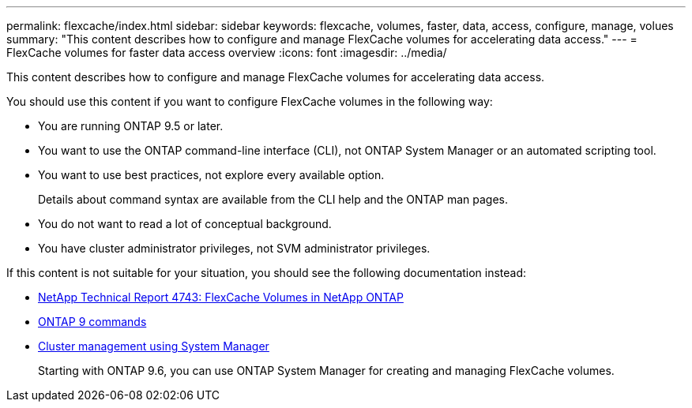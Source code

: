 ---
permalink: flexcache/index.html
sidebar: sidebar
keywords: flexcache, volumes, faster, data, access, configure, manage, volues
summary: "This content describes how to configure and manage FlexCache volumes for accelerating data access."
---
= FlexCache volumes for faster data access overview
:icons: font
:imagesdir: ../media/

[.lead]
This content describes how to configure and manage FlexCache volumes for accelerating data access.

You should use this content if you want to configure FlexCache volumes in the following way:

* You are running ONTAP 9.5 or later.
* You want to use the ONTAP command-line interface (CLI), not ONTAP System Manager or an automated scripting tool.
* You want to use best practices, not explore every available option.
+
Details about command syntax are available from the CLI help and the ONTAP man pages.

* You do not want to read a lot of conceptual background.
* You have cluster administrator privileges, not SVM administrator privileges.

If this content is not suitable for your situation, you should see the following documentation instead:

* http://www.netapp.com/us/media/tr-4743.pdf[NetApp Technical Report 4743: FlexCache Volumes in NetApp ONTAP]
* http://docs.netapp.com/ontap-9/topic/com.netapp.doc.dot-cm-cmpr/GUID-5CB10C70-AC11-41C0-8C16-B4D0DF916E9B.html[ONTAP 9 commands]
* https://docs.netapp.com/ontap-9/topic/com.netapp.doc.onc-sm-help/GUID-DF04A607-30B0-4B98-99C8-CB065C64E670.html[Cluster management using System Manager]
+
Starting with ONTAP 9.6, you can use ONTAP System Manager for creating and managing FlexCache volumes.

